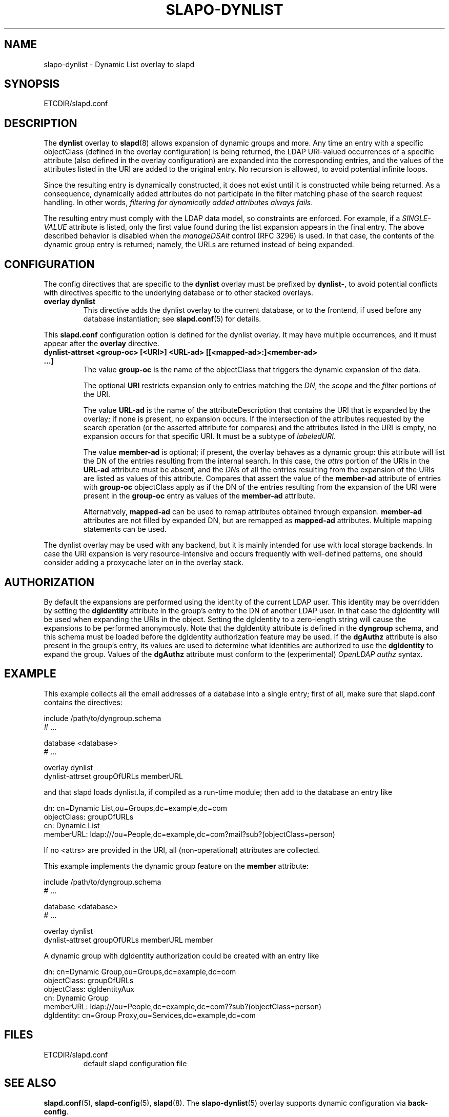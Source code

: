 .TH SLAPO-DYNLIST 5 "RELEASEDATE" "OpenLDAP LDVERSION"
.\" Copyright 1998-2017 The OpenLDAP Foundation, All Rights Reserved.
.\" Copying restrictions apply.  See the COPYRIGHT file.
.\" $OpenLDAP$
.SH NAME
slapo\-dynlist \- Dynamic List overlay to slapd
.SH SYNOPSIS
ETCDIR/slapd.conf
.SH DESCRIPTION
The
.B dynlist
overlay to
.BR slapd (8)
allows expansion of dynamic groups and more.
Any time an entry with a specific objectClass (defined in the overlay configuration) is being returned,
the LDAP URI-valued occurrences of a specific attribute (also defined in the overlay configuration) are
expanded into the corresponding entries, and the values
of the attributes listed in the URI are added to the original
entry.
No recursion is allowed, to avoid potential infinite loops.

Since the resulting entry is dynamically constructed,
it does not exist until it is constructed while being returned.
As a consequence, dynamically added attributes do not participate
in the filter matching phase of the search request handling.
In other words, \fIfiltering for dynamically added attributes always fails\fP.

The resulting entry must comply with the LDAP data model, so constraints
are enforced.
For example, if a \fISINGLE\-VALUE\fP attribute is listed,
only the first value found during the list expansion appears in the final entry.
The above described behavior is disabled when the \fImanageDSAit\fP
control (RFC 3296) is used.
In that case, the contents of the dynamic group entry is returned;
namely, the URLs are returned instead of being expanded.

.SH CONFIGURATION
The config directives that are specific to the
.B dynlist
overlay must be prefixed by
.BR dynlist\- ,
to avoid potential conflicts with directives specific to the underlying 
database or to other stacked overlays.

.TP
.B overlay dynlist
This directive adds the dynlist overlay to the current database,
or to the frontend, if used before any database instantiation; see
.BR slapd.conf (5)
for details.

.LP
This
.B slapd.conf
configuration option is defined for the dynlist overlay. It may have multiple 
occurrences, and it must appear after the
.B overlay
directive.
.TP
.B dynlist\-attrset <group-oc> [<URI>] <URL-ad> [[<mapped-ad>:]<member-ad> ...]
The value 
.B group\-oc
is the name of the objectClass that triggers the dynamic expansion of the
data.

The optional
.B URI
restricts expansion only to entries matching the \fIDN\fP,
the \fIscope\fP and the \fIfilter\fP portions of the URI.

The value
.B URL-ad
is the name of the attributeDescription that contains the URI that is 
expanded by the overlay; if none is present, no expansion occurs.
If the intersection of the attributes requested by the search operation 
(or the asserted attribute for compares) and the attributes listed 
in the URI is empty, no expansion occurs for that specific URI.
It must be a subtype of \fIlabeledURI\fP.

The value
.B member-ad
is optional; if present, the overlay behaves as a dynamic group: this
attribute will list the DN of the entries resulting from the internal search.
In this case, the \fIattrs\fP portion of the URIs in the
.B URL-ad
attribute must be absent, and the \fIDN\fPs 
of all the entries resulting from the expansion of the URIs are listed
as values of this attribute.
Compares that assert the value of the
.B member-ad
attribute of entries with 
.B group-oc
objectClass apply as if the DN of the entries resulting from the expansion 
of the URI were present in the 
.B group-oc 
entry as values of the
.B member-ad
attribute.

Alternatively, 
.B mapped-ad
can be used to remap attributes obtained through expansion. 
.B member-ad
attributes are not filled by expanded DN, but are remapped as
.B mapped-ad 
attributes.  Multiple mapping statements can be used.

.LP
The dynlist overlay may be used with any backend, but it is mainly 
intended for use with local storage backends.
In case the URI expansion is very resource-intensive and occurs frequently
with well-defined patterns, one should consider adding a proxycache
later on in the overlay stack.

.SH AUTHORIZATION
By default the expansions are performed using the identity of the current
LDAP user.
This identity may be overridden by setting the
.B dgIdentity
attribute in the group's entry to the DN of another LDAP user.
In that case the dgIdentity will be used when expanding the URIs in the object.
Setting the dgIdentity to a zero-length string will cause the expansions
to be performed anonymously.
Note that the dgIdentity attribute is defined in the
.B dyngroup
schema, and this schema must be loaded before the dgIdentity
authorization feature may be used.
If the
.B dgAuthz
attribute is also present in the group's entry, its values are used
to determine what identities are authorized to use the
.B dgIdentity
to expand the group.
Values of the 
.B dgAuthz
attribute must conform to the (experimental) \fIOpenLDAP authz\fP syntax.

.SH EXAMPLE
This example collects all the email addresses of a database into a single
entry; first of all, make sure that slapd.conf contains the directives:

.LP
.nf
    include /path/to/dyngroup.schema
    # ...

    database <database>
    # ...

    overlay dynlist
    dynlist\-attrset groupOfURLs memberURL
.fi
.LP
and that slapd loads dynlist.la, if compiled as a run-time module;
then add to the database an entry like
.LP
.nf
    dn: cn=Dynamic List,ou=Groups,dc=example,dc=com
    objectClass: groupOfURLs
    cn: Dynamic List
    memberURL: ldap:///ou=People,dc=example,dc=com?mail?sub?(objectClass=person)
.fi

If no <attrs> are provided in the URI, all (non-operational) attributes are
collected.

This example implements the dynamic group feature on the 
.B member
attribute:

.LP
.nf
    include /path/to/dyngroup.schema
    # ...

    database <database>
    # ...

    overlay dynlist
    dynlist\-attrset groupOfURLs memberURL member
.fi
.LP

A dynamic group with dgIdentity authorization could be created with an
entry like
.LP
.nf
    dn: cn=Dynamic Group,ou=Groups,dc=example,dc=com
    objectClass: groupOfURLs
    objectClass: dgIdentityAux
    cn: Dynamic Group
    memberURL: ldap:///ou=People,dc=example,dc=com??sub?(objectClass=person)
    dgIdentity: cn=Group Proxy,ou=Services,dc=example,dc=com
.fi

.SH FILES
.TP
ETCDIR/slapd.conf
default slapd configuration file
.SH SEE ALSO
.BR slapd.conf (5),
.BR slapd\-config (5),
.BR slapd (8).
The
.BR slapo\-dynlist (5)
overlay supports dynamic configuration via
.BR back-config .
.SH ACKNOWLEDGEMENTS
.P
This module was written in 2004 by Pierangelo Masarati for SysNet s.n.c.
.P
Attribute remapping was contributed in 2008 by Emmanuel Dreyfus.
